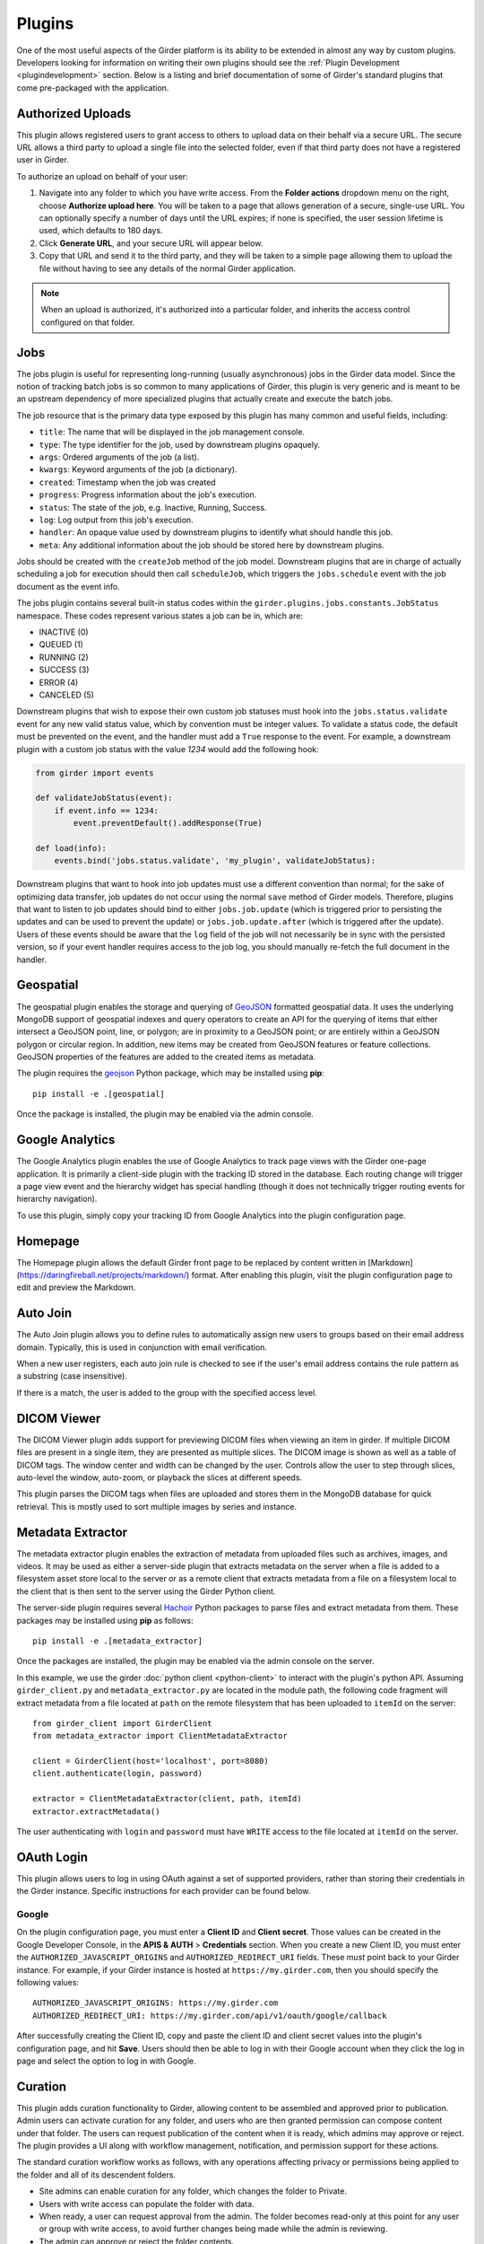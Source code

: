 .. _plugins:

Plugins
=======

One of the most useful aspects of the Girder platform is its ability to be extended in
almost any way by custom plugins. Developers looking for information on writing
their own plugins should see the :ref:`Plugin Development <plugindevelopment>` section. Below is
a listing and brief documentation of some of Girder's standard plugins that come
pre-packaged with the application.


Authorized Uploads
------------------

This plugin allows registered users to grant access to others to upload data on their behalf
via a secure URL. The secure URL allows a third party to upload a single file into the selected
folder, even if that third party does not have a registered user in Girder.

To authorize an upload on behalf of your user:

1. Navigate into any folder to which you have write access. From the **Folder actions** dropdown
   menu on the right, choose **Authorize upload here**. You will be taken to a page that allows generation 
   of a secure, single-use URL. You can optionally specify a number of days until the URL expires; if none
   is specified, the user session lifetime is used, which defaults to 180 days. 
2. Click **Generate URL**, and your secure URL will appear below.
3. Copy that URL and send it to the third party, and they will be taken to a simple page allowing them
   to upload the file without having to see any details of the normal Girder application.

.. note::

  When an upload is authorized, it's authorized into a particular folder, and inherits the access control
  configured on that folder.


.. _jobsplugin:

Jobs
-----------

The jobs plugin is useful for representing long-running (usually asynchronous) jobs
in the Girder data model. Since the notion of tracking batch jobs is so common to
many applications of Girder, this plugin is very generic and is meant to be an
upstream dependency of more specialized plugins that actually create and execute
the batch jobs.

The job resource that is the primary data type exposed by this plugin has many
common and useful fields, including:

- ``title``: The name that will be displayed in the job management console.
- ``type``: The type identifier for the job, used by downstream plugins opaquely.
- ``args``: Ordered arguments of the job (a list).
- ``kwargs``: Keyword arguments of the job (a dictionary).
- ``created``: Timestamp when the job was created
- ``progress``: Progress information about the job's execution.
- ``status``: The state of the job, e.g. Inactive, Running, Success.
- ``log``: Log output from this job's execution.
- ``handler``: An opaque value used by downstream plugins to identify what should
  handle this job.
- ``meta``: Any additional information about the job should be stored here by
  downstream plugins.

Jobs should be created with the ``createJob`` method of the job model. Downstream
plugins that are in charge of actually scheduling a job for execution should then
call ``scheduleJob``, which triggers the ``jobs.schedule`` event with the job
document as the event info.

The jobs plugin contains several built-in status codes within the
``girder.plugins.jobs.constants.JobStatus`` namespace. These codes represent
various states a job can be in, which are:

- INACTIVE (0)
- QUEUED (1)
- RUNNING (2)
- SUCCESS (3)
- ERROR (4)
- CANCELED (5)

Downstream plugins that wish to expose their own custom job statuses must hook
into the ``jobs.status.validate`` event for any new valid status value, which by convention
must be integer values. To validate a status code, the default must be prevented
on the event, and the handler must add a ``True`` response to the event. For example, a
downstream plugin with a custom job status with the value *1234* would add the following hook:

.. code-block:: python

    from girder import events

    def validateJobStatus(event):
        if event.info == 1234:
            event.preventDefault().addResponse(True)

    def load(info):
        events.bind('jobs.status.validate', 'my_plugin', validateJobStatus):

Downstream plugins that want to hook into job updates must use a different convention than normal;
for the sake of optimizing data transfer, job updates do not occur using the normal ``save`` method
of Girder models. Therefore, plugins that want to listen to job updates should bind to either
``jobs.job.update`` (which is triggered prior to persisting the updates and can be used to prevent
the update) or ``jobs.job.update.after`` (which is triggered after the update). Users of these events
should be aware that the ``log`` field of the job will not necessarily be in sync with the persisted
version, so if your event handler requires access to the job log, you should manually re-fetch the
full document in the handler.


Geospatial
----------

The geospatial plugin enables the storage and querying of `GeoJSON <http://geojson.org>`__
formatted geospatial data. It uses the underlying MongoDB support of geospatial
indexes and query operators to create an API for the querying of items that
either intersect a GeoJSON point, line, or polygon; are in proximity to a
GeoJSON point; or are entirely within a GeoJSON polygon or circular region. In
addition, new items may be created from GeoJSON features or feature collections.
GeoJSON properties of the features are added to the created items as metadata.

The plugin requires the `geojson <https://pypi.python.org/pypi/geojson/>`__
Python package, which may be installed using **pip**: ::

    pip install -e .[geospatial]

Once the package is installed, the plugin may be enabled via the admin console.


Google Analytics
----------------

The Google Analytics plugin enables the use of Google Analytics to track
page views with the Girder one-page application. It is primarily a client-side
plugin with the tracking ID stored in the database. Each routing change will
trigger a page view event and the hierarchy widget has special handling (though
it does not technically trigger routing events for hierarchy navigation).

To use this plugin, simply copy your tracking ID from Google Analytics into the
plugin configuration page.


Homepage
--------

The Homepage plugin allows the default Girder front page to be replaced by
content written in [Markdown](https://daringfireball.net/projects/markdown/)
format. After enabling this plugin, visit the plugin configuration page
to edit and preview the Markdown.


Auto Join
---------

The Auto Join plugin allows you to define rules to automatically assign new
users to groups based on their email address domain. Typically, this is used in
conjunction with email verification.

When a new user registers, each auto join rule is checked to see if the user's
email address contains the rule pattern as a substring (case insensitive).

If there is a match, the user is added to the group with the specified access
level.


DICOM Viewer
------------

The DICOM Viewer plugin adds support for previewing DICOM files when viewing
an item in girder. If multiple DICOM files are present in a single item, they
are presented as multiple slices. The DICOM image is shown as well as a table
of DICOM tags. The window center and width can be changed by the user. Controls
allow the user to step through slices, auto-level the window, auto-zoom, or
playback the slices at different speeds.

This plugin parses the DICOM tags when files are uploaded and stores them in
the MongoDB database for quick retrieval. This is mostly used to sort multiple
images by series and instance.

.. image:: images/dicom-viewer.png

Metadata Extractor
------------------

The metadata extractor plugin enables the extraction of metadata from uploaded
files such as archives, images, and videos. It may be used as either a
server-side plugin that extracts metadata on the server when a file is added
to a filesystem asset store local to the server or as a remote client that
extracts metadata from a file on a filesystem local to the client that is then
sent to the server using the Girder Python client.

The server-side plugin requires several `Hachoir <https://bitbucket.org/haypo/hachoir/wiki/Home>`_
Python packages to parse files and extract metadata from them. These packages
may be installed using **pip** as follows: ::

    pip install -e .[metadata_extractor]

Once the packages are installed, the plugin may be enabled via the admin
console on the server.

In this example, we use the girder :doc:`python client <python-client>` to
interact with the plugin's python API.
Assuming ``girder_client.py`` and ``metadata_extractor.py`` are located in
the module path, the following code fragment will extract metadata from a file
located at ``path`` on the remote filesystem that has been uploaded to
``itemId`` on the server: ::

    from girder_client import GirderClient
    from metadata_extractor import ClientMetadataExtractor

    client = GirderClient(host='localhost', port=8080)
    client.authenticate(login, password)

    extractor = ClientMetadataExtractor(client, path, itemId)
    extractor.extractMetadata()

The user authenticating with ``login`` and ``password`` must have ``WRITE``
access to the file located at ``itemId`` on the server.


OAuth Login
-----------

This plugin allows users to log in using OAuth against a set of supported providers,
rather than storing their credentials in the Girder instance. Specific instructions
for each provider can be found below.

Google
******

On the plugin configuration page, you must enter a **Client ID** and **Client secret**.
Those values can be created in the Google Developer Console, in the **APIS & AUTH** >
**Credentials** section. When you create a new Client ID, you must enter the
``AUTHORIZED_JAVASCRIPT_ORIGINS`` and ``AUTHORIZED_REDIRECT_URI`` fields. These *must*
point back to your Girder instance. For example, if your Girder instance is hosted
at ``https://my.girder.com``, then you should specify the following values: ::

    AUTHORIZED_JAVASCRIPT_ORIGINS: https://my.girder.com
    AUTHORIZED_REDIRECT_URI: https://my.girder.com/api/v1/oauth/google/callback

After successfully creating the Client ID, copy and paste the client ID and client
secret values into the plugin's configuration page, and hit **Save**. Users should
then be able to log in with their Google account when they click the log in page
and select the option to log in with Google.


Curation
--------

This plugin adds curation functionality to Girder, allowing content to be
assembled and approved prior to publication. Admin users can activate curation
for any folder, and users who are then granted permission can compose content
under that folder. The users can request publication of the content when it is
ready, which admins may approve or reject. The plugin provides a UI along with
workflow management, notification, and permission support for these actions.

The standard curation workflow works as follows, with any operations affecting
privacy or permissions being applied to the folder and all of its descendent
folders.

- Site admins can enable curation for any folder, which changes the folder to
  Private.
- Users with write access can populate the folder with data.
- When ready, a user can request approval from the admin. The folder becomes
  read-only at this point for any user or group with write access, to avoid
  further changes being made while the admin is reviewing.
- The admin can approve or reject the folder contents.
- If approved, the folder becomes Public.
- If rejected, the folder becomes writeable again by any user or group with read
  access, enabling users to make changes and resubmit for approval.

The curation dialog is accessible from the Folder actions menu and shows the
following information.

- Whether curation is enabled or disabled for the folder.
- The current curation status: construction, requested, or approved.
- A timeline of status changes, who performed them and when.
- Context-dependent action buttons to perform state transitions.


Provenance Tracker
------------------

The provenance tracker plugin logs changes to items and to any other resources
that have been configured in the plugin settings.  Each change record includes
a version number, the old and new values of any changed information, the ID of
the user that made the change, the current date and time, and the type of
change that occurred.

API
***

Each resource that has provenance tracking has a rest endpoint of the form
``(resource)/{id}/provenance``.  For instance, item metadata is accessible at
``item/{id}/provenance``.  Without any other parameter, the most recent change
is reported.

The ``version`` parameter can be used to get any or all provenance information
for a resource.  Every provenance record has a version number.  For each
resource, these versions start at 1.  If a positive number is specified for
``version``, the provenance record with the matching version is returned.  If a
negative number is specified, the index is relative to the end of the list of
provenance records.  That is, -1 is the most recent change, -2 the second most
recent, etc.  A ``version`` of ``all`` returns a list of all provenance records
for the resource.

All provenance records include ``version``, ``eventType`` (see below), and
``eventTime``.  If the user who authorized the action is known, their ID is
stored in ``eventUser``.

Provenance event types include:

- ``creation``: the resource was created.

- ``unknownHistory``: the resource was created when the provenance plugin was
  disabled.  Prior to this time, there is no provenance information.

- ``update``: data, metadata, or plugin-related data has changed for the
  resource.  The old values and new values of the data are recorded.  The
  ``old``  parameter contains any value that was changed (the value prior to
  the change) or has been deleted.  The ``new`` parameter contains any value
  that was changed or has been added.

- ``copy``: the resource was copied.  The original resource's provenance is
  copied to the new record, and the ``originalId`` indicates which record was
  used.

For item records, when a file belonging to that item is added, removed, or
updated, the provenance is updated with that change.  This provenance includes
a ``file`` list with the changed file(s).  Each entry in this list includes a
``fileId`` for the associated file and one of these event types:

- ``fileAdded``: a file was added to the item.  The ``new`` parameter has a
  summary of the file information, including its assetstore ID and value used
  to reference it within that assetstore.

- ``fileUpdate``: a file's name or other data has changed, or the contents of
  the file were replaced.  The ``new`` and ``old`` parameters contain the data
  values that were modified, deleted, or added.

- ``fileRemoved``: a file was removed from the item.  The ``old`` parameter has
  a summary of the file information.  If this was the only item using this file
  data, the file is removed from the assetstore.

Gravatar Portraits
------------------

This lightweight plugin makes all users' Gravatar image URLs available for use
in clients. When enabled, user documents sent through the REST API will contain
a new field ``gravatar_baseUrl`` if the value has been computed. If that field
is not set on the user document, instead use the URL ``/user/:id/gravatar`` under
the Girder API, which will compute and store the correct Gravatar URL, and then
redirect to it. The next time that user document is sent over the REST API,
it should contain the computed ``gravatar_baseUrl`` field.

Javascript clients
******************

The Gravatar plugin's javascript code extends the Girder web client's ``girder.models.UserModel``
by adding the ``getGravatarUrl(size)`` method that adheres to the above behavior
internally. You can use it on any user model with the ``_id`` field set, as in the following example:

.. code-block:: javascript

    import { getCurrentUser } from 'girder/auth';

    const currentUser = getCurrentUser();
    if (currentUser) {
        this.$('div.gravatar-portrait').css(
            'background-image', `url(${currentUser.getGravatarUrl(36)})`);
    }

.. note:: Gravatar images are always square; the ``size`` parameter refers to
   the side length of the desired image in pixels.

HDFS Assetstore
---------------

This plugin creates a new type of assetstore that can be used to store and
proxy data on a Hadoop Distributed Filesystem. An HDFS assetstore can be used
to import existing HDFS data hierarchies into the Girder data hierarchy, and
it can also serve as a normal assetstore that stores and manages files created
via Girder's interface.

.. note:: Deleting files that were imported from existing HDFS files does not
  delete the original file from HDFS, they will simply be unlinked in the
  Girder hierarchy.

Once you enable the plugin, site administrators will be able to create and edit
HDFS assetstores on the ``Assetstores`` page in the web client in the same way
as any other assetstore type. When creating or editing an assetstore, validation
is performed to ensure that the HDFS instance is reachable for communication, and
that the directory specified as the root path exists. If it does not exist, Girder
will attempt to create it.

Importing data
**************

Once you have created an HDFS assetstore, you will be able to import data
into it on demand if you have site administrator privileges. In the assetstore
list in the web client, you will see an **Import** button next to your HDFS
assetstores that will allow you to import files or directories (recursively)
from that HDFS instance into a Girder user, collection, or folder of your choice.

You should specify an absolute data path when importing; the root path that you
chose for your assetstore is not used in the import process. Each directory
imported will become a folder in Girder, and each file will become an item with
a single file inside. Once imported, file data is proxied through Girder when
being downloaded, but still must reside in the same location on HDFS.

Duplicates (that is, pre-existing files with the same name in the same location
in the Girder hierarchy) will be ignored if, for instance, you import the same
hierarchy into the same location twice in a row.

Remote Worker
-------------

This plugin should be enabled if you want to use the Girder worker distributed
processing engine to execute batch jobs initiated by the server. This is useful
for deploying service architectures that involve both data management and
scalable offline processing. This plugin provides utilities for sending generic tasks
to worker nodes for execution. The worker itself uses
`celery <http://www.celeryproject.org/>`_ to manage the distribution of tasks,
and builds in some useful Girder integrations on top of celery. Namely,

* **Data management**: This plugin provides python functions for building task
  input and output specs that refer to data stored on the Girder server, making
  it easy to run processing on specific folders, items, or files. The worker itself
  knows how to authenticate and download data from the server, and upload results
  back to it.
* **Job management**: This plugin depends on the :ref:`Jobs plugin <jobsplugin>`.
  Tasks are specified as python dictionaries inside of a job document and then
  scheduled via celery. The worker automatically updates the status of jobs
  as they are received and executed so that they can be monitored via the jobs
  UI in real time. If the script prints any logging information, it is automatically
  collected in the job log on the server, and if the script raises an exception,
  the job status is automatically set to an error state.
